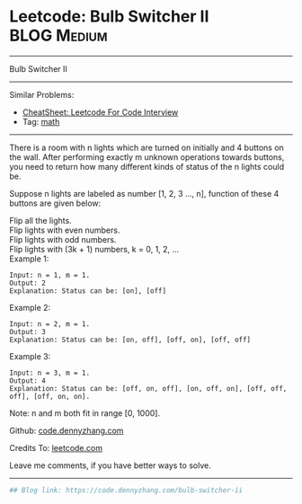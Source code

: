 * Leetcode: Bulb Switcher II                                              :BLOG:Medium:
#+STARTUP: showeverything
#+OPTIONS: toc:nil \n:t ^:nil creator:nil d:nil
:PROPERTIES:
:type:     math
:END:
---------------------------------------------------------------------
Bulb Switcher II
---------------------------------------------------------------------
#+BEGIN_HTML
<a href="https://github.com/dennyzhang/code.dennyzhang.com/tree/master/problems/bulb-switcher-ii"><img align="right" width="200" height="183" src="https://www.dennyzhang.com/wp-content/uploads/denny/watermark/github.png" /></a>
#+END_HTML
Similar Problems:
- [[https://cheatsheet.dennyzhang.com/cheatsheet-leetcode-A4][CheatSheet: Leetcode For Code Interview]]
- Tag: [[https://code.dennyzhang.com/review-math][math]]
---------------------------------------------------------------------
There is a room with n lights which are turned on initially and 4 buttons on the wall. After performing exactly m unknown operations towards buttons, you need to return how many different kinds of status of the n lights could be.

Suppose n lights are labeled as number [1, 2, 3 ..., n], function of these 4 buttons are given below:

Flip all the lights.
Flip lights with even numbers.
Flip lights with odd numbers.
Flip lights with (3k + 1) numbers, k = 0, 1, 2, ...
Example 1:
#+BEGIN_EXAMPLE
Input: n = 1, m = 1.
Output: 2
Explanation: Status can be: [on], [off]
#+END_EXAMPLE

Example 2:
#+BEGIN_EXAMPLE
Input: n = 2, m = 1.
Output: 3
Explanation: Status can be: [on, off], [off, on], [off, off]
#+END_EXAMPLE

Example 3:
#+BEGIN_EXAMPLE
Input: n = 3, m = 1.
Output: 4
Explanation: Status can be: [off, on, off], [on, off, on], [off, off, off], [off, on, on].
#+END_EXAMPLE

Note: n and m both fit in range [0, 1000].

Github: [[https://github.com/dennyzhang/code.dennyzhang.com/tree/master/problems/bulb-switcher-ii][code.dennyzhang.com]]

Credits To: [[https://leetcode.com/problems/bulb-switcher-ii/description/][leetcode.com]]

Leave me comments, if you have better ways to solve.
---------------------------------------------------------------------

#+BEGIN_SRC python
## Blog link: https://code.dennyzhang.com/bulb-switcher-ii

#+END_SRC

#+BEGIN_HTML
<div style="overflow: hidden;">
<div style="float: left; padding: 5px"> <a href="https://www.linkedin.com/in/dennyzhang001"><img src="https://www.dennyzhang.com/wp-content/uploads/sns/linkedin.png" alt="linkedin" /></a></div>
<div style="float: left; padding: 5px"><a href="https://github.com/dennyzhang"><img src="https://www.dennyzhang.com/wp-content/uploads/sns/github.png" alt="github" /></a></div>
<div style="float: left; padding: 5px"><a href="https://www.dennyzhang.com/slack" target="_blank" rel="nofollow"><img src="https://www.dennyzhang.com/wp-content/uploads/sns/slack.png" alt="slack"/></a></div>
</div>
#+END_HTML

